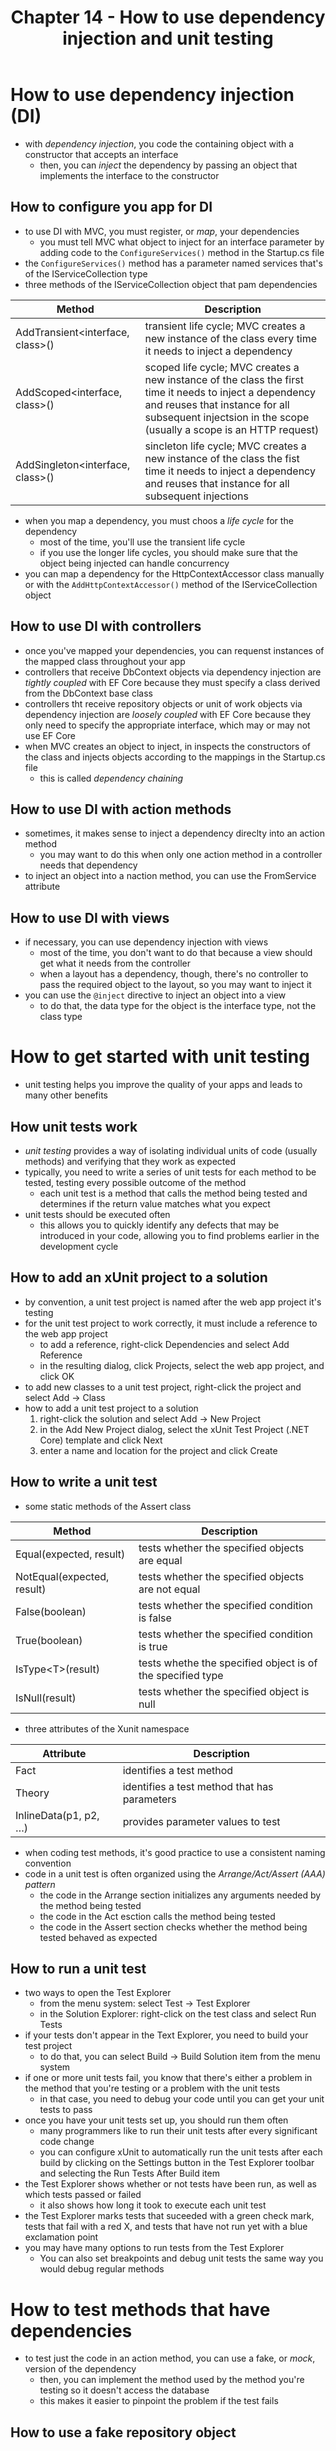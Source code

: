 #+TITLE: Chapter 14 - How to use dependency injection and unit testing
* How to use dependency injection (DI)
- with /dependency injection/, you code the containing object with a constructor that accepts an interface
  + then, you can /inject/ the dependency by passing an object that implements the interface to the constructor
** How to configure you app for DI
- to use DI with MVC, you must register, or /map/, your dependencies
  + you must tell MVC what object to inject for an interface parameter by adding code to the ~ConfigureServices()~ method in the Startup.cs file
- the ~ConfigureServices()~ method has a parameter named services that's of the IServiceCollection type
- three methods of the IServiceCollection object that pam dependencies
| Method                           | Description                                                                                                                                                                                                        |
|----------------------------------+--------------------------------------------------------------------------------------------------------------------------------------------------------------------------------------------------------------------|
| AddTransient<interface, class>() | transient life cycle; MVC creates a new instance of the class every time it needs to inject a dependency                                                                                                           |
| AddScoped<interface, class>()    | scoped life cycle; MVC creates a new instance of the class the first time it needs to inject a dependency and reuses that instance for all subsequent injectsion in the scope (usually a scope is an HTTP request) |
| AddSingleton<interface, class>() | sincleton life cycle; MVC creates a new instance of the class the fist time it needs to inject a dependency and reuses that instance for all subsequent injections                                                 |
- when you map a dependency, you must choos a /life cycle/ for the dependency
  + most of the time, you'll use the transient life cycle
  + if you use the longer life cycles, you should make sure that the object being injected can handle concurrency
- you can map a dependency for the HttpContextAccessor class manually or with the ~AddHttpContextAccessor()~ method of the IServiceCollection object
** How to use DI with controllers
- once you've mapped your dependencies, you can requenst instances of the mapped class throughout your app
- controllers that receive DbContext objects via dependency injection are /tightly coupled/ with EF Core because they must specify a class derived from the DbContext base class
- controllers tht receive repository objects or unit of work objects via dependency injection are /loosely coupled/ with EF Core because they only need to specify the appropriate interface, which may or may not use EF Core
- when MVC creates an object to inject, in inspects the constructors of the class and injects objects according to the mappings in the Startup.cs file
  + this is called /dependency chaining/
** How to use DI with action methods
- sometimes, it makes sense to inject a dependency direclty into an action method
  + you may want to do this when only one action method in a controller needs that dependency
- to inject an object into a naction method, you can use the FromService attribute
** How to use DI with views
- if necessary, you can use dependency injection with views
  + most of the time, you don't want to do that because a view should get what it needs from the controller
  + when a layout has a dependency, though, there's no controller to pass the required object to the layout, so you may want to inject it
- you can use the ~@inject~ directive to inject an object into a view
  + to do that, the data type for the object is the interface type, not the class type
* How to get started with unit testing
- unit testing helps you improve the quality of your apps and leads to many other benefits
** How unit tests work
- /unit testing/ provides a way of isolating individual units of code (usually methods) and verifying that they work as expected
- typically, you need to write a series of unit tests for each method to be tested, testing every possible outcome of the method
  + each unit test is a method that calls the method being tested and determines if the return value matches what you expect
- unit tests should be executed often
  + this allows you to quickly identify any defects that may be introduced in your code, allowing you to find problems earlier in the development cycle
** How to add an xUnit project to a solution
- by convention, a unit test project is named after the web app project it's testing
- for the unit test project to work correctly, it must include a reference to the web app project
  + to add a reference, right-click Dependencies and select Add Reference
  + in the resulting dialog, click Projects, select the web app project, and click OK
- to add new classes to a unit test project, right-click the project and select Add -> Class
- how to add a unit test project to a solution
  1. right-click the solution and select Add -> New Project
  2. in the Add New Project dialog, select the xUnit Test Project (.NET Core) template and click Next
  3. enter a name and location for the project and click Create
** How to write a unit test
- some static methods of the Assert class
| Method                     | Description                                                |
|----------------------------+------------------------------------------------------------|
| Equal(expected, result)    | tests whether the specified objects are equal              |
| NotEqual(expected, result) | tests whether the specified objects are not equal          |
| False(boolean)             | tests whether the specified condition is false             |
| True(boolean)              | tests whether the specified condition is true              |
| IsType<T>(result)          | tests whethe the specified object is of the specified type |
| IsNull(result)             | tests whether the specified object is null                 |
- three attributes of the Xunit namespace
| Attribute               | Description                                  |
|-------------------------+----------------------------------------------|
| Fact                    | identifies a test method                     |
| Theory                  | identifies a test method that has parameters |
| InlineData(p1, p2, ...) | provides parameter values to test            |
- when coding test methods, it's good practice to use a consistent naming convention
- code in a unit test is often organized using the /Arrange/Act/Assert (AAA) pattern/
  + the code in the Arrange section initializes any arguments needed by the method being tested
  + the code in the Act esction calls the method being tested
  + the code in the Assert section checks whether the method being tested behaved as expected
** How to run a unit test
- two ways to open the Test Explorer
  + from the menu system: select Test -> Test Explorer
  + in the Solution Explorer: right-click on the test class and select Run Tests
- if your tests don't appear in the Text Explorer, you need to build your test project
  + to do that, you can select Build -> Build Solution item from the menu system
- if one or more unit tests fail, you know that there's either a problem in the method that you're testing or a problem with the unit tests
  + in that case, you need to debug your code until you can get your unit tests to pass
- once you have your unit tests set up, you should run them often
  + many programmers like to run their unit tests after every significant code change
  + you can configure xUnit to automatically run the unit tests after each build by clicking on the Settings button in the Test Explorer toolbar and selecting the Run Tests After Build item
- the Test Explorer shows whether or not tests have been run, as well as which tests passed or failed
  + it also shows how long it took to execute each unit test
- the Test Explorer marks tests that suceeded with a green check mark, tests that fail with a red X, and tests that have not run yet with a blue exclamation point
- you may have many options to run tests from the Test Explorer
  + You can also set breakpoints and debug unit tests the same way you would debug regular methods
* How to test methods that have dependencies
- to test just the code in an action method, you can use a fake, or /mock/, version of the dependency
  + then, you can implement the method used by the method you're testing so it doesn't access the database
  + this makes it easier to pinpoint the problem if the test fails
** How to use a fake repository object
- an easy way to code an implementation of an interface is to use Visual Studio's code generation feature
  + this generates a stub for each property and method of the interface that throws a NotImplementedException object
  + then, you implement the properties and methods used by the unit tests so they don't throw a nexception
- when you use a fake repository class, you can be sure that if the test fails, it isn't due to problems with the database or the network connection to the database
- to use Visual Studio to generate stubs for an interface, cerate a new class that implements the interface
  + then, hover the mouse pointer over the red squiggle that indicates that the interface hasn't been implemented, click the lightbulb icon, and select Implement Interface
** How to use a fake TempData object
- controllers thta use TempData don't receive a TempData object by dependency injection
  + instead, they use the TempData property of the Controller class
- you can create a fake version of the object that the action method depends on
  + create a fake version of the TempData object by implementing the ITempDataDictionary interface
- if you use Visual Studio to generate a class for this interface, it generates stubs that throw exceptions
  + then, you can write code for the members that the action method you're testing uses
- when you implement a property or method that's used by a method being tested, you should do the most minimal implementation possible
  + this can be as simple as returning null or removing all code from a method with a void return type
* How to create fake objects with Moq
- you can use the code generation features of Visual Studio to create the mock objects you need
  + that can lead to problems setting up your mock objects for each individual test
  + to solve this issue, many programmers prefer to use a third-party tool to create mock objects
** How to work with moch objects
- before you can use the Mod framework, you need to add its NuGet package to your test project
  + then, you can use the Mock<T> and It classes to create mock objects
- two methods and one property of the Mock<T> class
| Method         | Description                                                     |
|----------------+-----------------------------------------------------------------|
| Setup(lampda)  | lambda expression identifies the method to mock                 |
| returns(value) | identifies the return value of the method identified by Setup() |
|----------------+-----------------------------------------------------------------|
| Property       | Description                                                     |
|----------------+-----------------------------------------------------------------|
| Object         | returns the instance of the fake object                         |
- two static methods of the It class
| Method        | Description                                                                        |
|---------------+------------------------------------------------------------------------------------|
| IsAny<T>()    | identifies an argument to be passed to the method under test                       |
| Is<T>(lambda) | identifies and further specifies an argument to be passed to the method under test |
- if the method you're implementing accepts arguments, you configure the arguments with the static methods of the It class
  + you can also specify acceptable values
- if the method returns data, you need to tell the mock object what to return
  + to do this, you use the ~Returns()~ method of the Mock<T> class
** How to mock a repository and TempData object
- you can use the Moq framework to mock repository and TempData objects
- to mock a TempData object, use the ITempDataDictionary interface from the Microsoft.AspNetCore.Mvc.ViewFeatures namespace as the type argument
- when you use Moq, you don't need to manually implement indexers, properties, or most void methods of the repository or TempData interfaces
** How to mock an HttpContextAccessor object
- You can use the Moq framework to mock an HttpContextAccessor object
  + to do that, use the IHttpContextAccessor interface of the Microsoft.AspNetCore.Http namespace as the type argument for the Mock constructor
- the DefaultHttpContext class creates an empty instance of the HttpContext class that you can use to set up the HttpContextAccessor properties and methods you need
